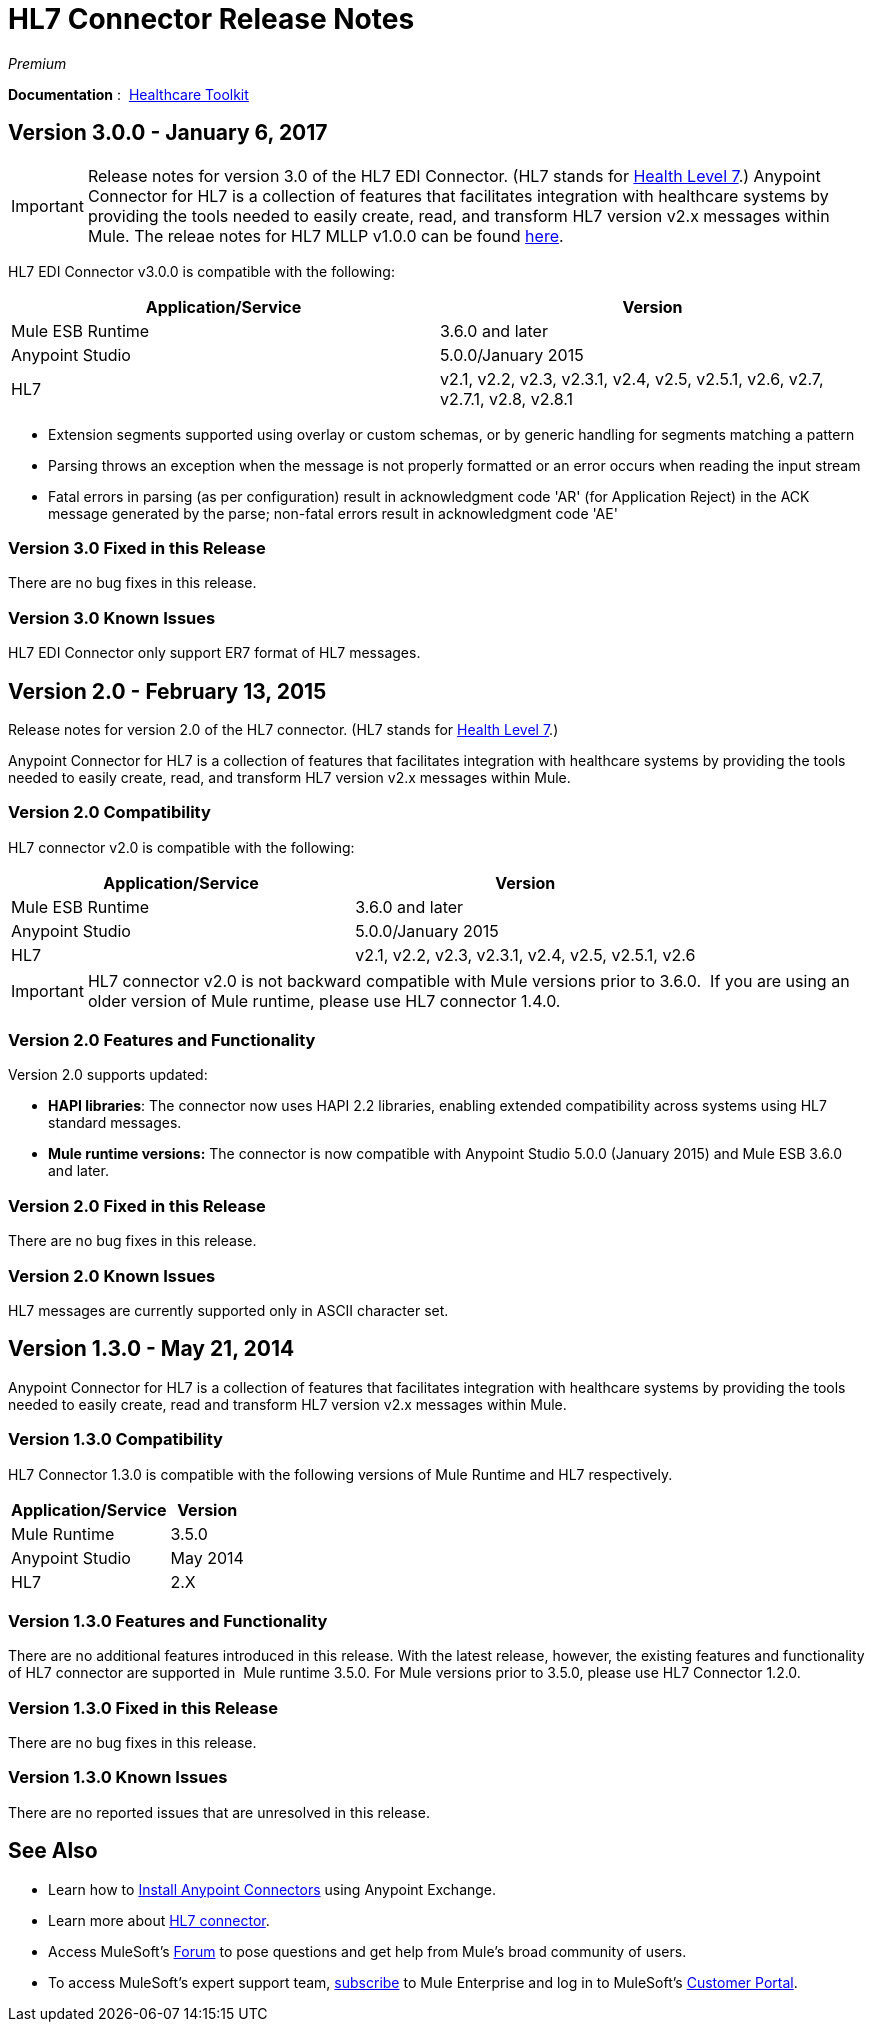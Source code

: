 = HL7 Connector Release Notes
:keywords: release notes, connectors, hl7

_Premium_  

*Documentation* :  link:/healthcare-toolkit/v/3.0/[Healthcare Toolkit]

== Version 3.0.0 - January 6, 2017
[IMPORTANT]
Release notes for version 3.0 of the HL7 EDI Connector. (HL7 stands for link:http://en.wikipedia.org/wiki/Health_Level_7[Health Level 7].)
Anypoint Connector for HL7 is a collection of features that facilitates integration with healthcare systems by providing the tools needed to easily create, read, and transform HL7 version v2.x messages within Mule.  The releae notes for HL7 MLLP v1.0.0 can be found link:https://docs.mulesoft.com/release-notes/hl7-mllp-connector-release-notes[here].

HL7 EDI Connector v3.0.0 is compatible with the following:

[%header,cols="2*"]
|===
a|
Application/Service

 a|
Version

|Mule ESB Runtime |3.6.0 and later
|Anypoint Studio |5.0.0/January 2015
|HL7 | v2.1, v2.2, v2.3, v2.3.1, v2.4, v2.5, v2.5.1, v2.6, v2.7, v2.7.1, v2.8, v2.8.1
|===

* Extension segments supported using overlay or custom schemas, or by generic handling for segments matching a pattern
* Parsing throws an exception when the message is not properly formatted or an error occurs when reading the input stream
* Fatal errors in parsing (as per configuration) result in acknowledgment code 'AR' (for Application Reject) in the ACK message generated by the parse; non-fatal errors result in acknowledgment code 'AE'

=== Version 3.0 Fixed in this Release

There are no bug fixes in this release.

=== Version 3.0 Known Issues

HL7 EDI Connector only support ER7 format of HL7 messages.

== Version 2.0 - February 13, 2015

Release notes for version 2.0 of the HL7 connector. (HL7 stands for link:http://en.wikipedia.org/wiki/Health_Level_7[Health Level 7].)

Anypoint Connector for HL7 is a collection of features that facilitates integration with healthcare systems by providing the tools needed to easily create, read, and transform HL7 version v2.x messages within Mule.

=== Version 2.0 Compatibility

HL7 connector v2.0 is compatible with the following:

[%header,cols="2*"]
|===
a|
Application/Service

 a|
Version

|Mule ESB Runtime |3.6.0 and later
|Anypoint Studio |5.0.0/January 2015
|HL7 | v2.1, v2.2, v2.3, v2.3.1, v2.4, v2.5, v2.5.1, v2.6
|===

[IMPORTANT]
HL7 connector v2.0 is not backward compatible with Mule versions prior to 3.6.0.  If you are using an older version of Mule runtime, please use HL7 connector 1.4.0.

=== Version 2.0 Features and Functionality

Version 2.0 supports updated:

* *HAPI libraries*: The connector now uses HAPI 2.2 libraries, enabling extended compatibility across systems using HL7 standard messages.
* *Mule runtime versions:* The connector is now compatible with Anypoint Studio 5.0.0 (January 2015) and Mule ESB 3.6.0 and later.

=== Version 2.0 Fixed in this Release

There are no bug fixes in this release.

=== Version 2.0 Known Issues

HL7 messages are currently supported only in ASCII character set.

== Version 1.3.0 - May 21, 2014

Anypoint Connector for HL7 is a collection of features that facilitates integration with healthcare systems by providing the tools needed to easily create, read and transform HL7 version v2.x messages within Mule.

=== Version 1.3.0 Compatibility

HL7 Connector 1.3.0 is compatible with the following versions of Mule Runtime and HL7 respectively.

[%header%autowidth.spread]
|===
|Application/Service |Version
|Mule Runtime |3.5.0
|Anypoint Studio |May 2014
|HL7 |2.X
|===

=== Version 1.3.0 Features and Functionality

There are no additional features introduced in this release. With the latest release, however, the existing features and functionality of HL7 connector are supported in  Mule runtime 3.5.0. For Mule versions prior to 3.5.0, please use HL7 Connector 1.2.0.

=== Version 1.3.0 Fixed in this Release

There are no bug fixes in this release.

=== Version 1.3.0 Known Issues

There are no reported issues that are unresolved in this release.


== See Also

* Learn how to link:/anypoint-exchange/anypoint-exchange[Install Anypoint Connectors] using Anypoint Exchange.
* Learn more about link:/healthcare-toolkit/v/2.0/hl7-global-connector[HL7 connector].
* Access MuleSoft’s link:http://forums.mulesoft.com[Forum] to pose questions and get help from Mule’s broad community of users.
* To access MuleSoft’s expert support team, link:https://www.mulesoft.com/support-and-services/mule-esb-support-license-subscription[subscribe] to Mule Enterprise and log in to MuleSoft’s link:http://www.mulesoft.com/support-login[Customer Portal].
